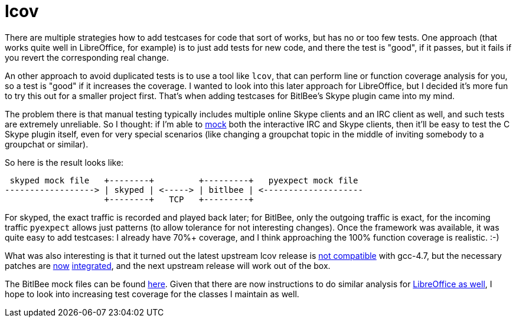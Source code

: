 = lcov

:slug: lcov
:category: opensuse
:tags: en, lcov, bitlbee
:date: 2013-01-27T21:33:02Z
There are multiple strategies how to add testcases for code that sort of works,
but has no or too few tests. One approach (that works quite well in
LibreOffice, for example) is to just add tests for new code, and there the test
is "good", if it passes, but it fails if you revert the corresponding real
change.

An other approach to avoid duplicated tests is to use a tool like `lcov`, that
can perform line or function coverage analysis for you, so a test is "good" if
it increases the coverage. I wanted to look into this later approach for
LibreOffice, but I decided it's more fun to try this out for a smaller project
first. That's when adding testcases for BitlBee's Skype plugin came into my
mind.

The problem there is that manual testing typically includes multiple online
Skype clients and an IRC client as well, and such tests are extremely
unreliable. So I thought: if I'm able to
http://en.wikipedia.org/wiki/Mock_object[mock] both the interactive IRC and
Skype clients, then it'll be easy to test the C Skype plugin itself, even for
very special scenarios (like changing a groupchat topic in the middle of
inviting somebody to a groupchat or similar).

So here is the result looks like:

----
 skyped mock file   +--------+         +---------+   pyexpect mock file
------------------> | skyped | <-----> | bitlbee | <--------------------
                    +--------+   TCP   +---------+
----

For skyped, the exact traffic is recorded and played back later; for BitlBee,
only the outgoing traffic is exact, for the incoming traffic `pyexpect` allows
just patterns (to allow tolerance for not interesting changes). Once the
framework was available, it was quite easy to add testcases: I already have
70%+ coverage, and I think approaching the 100% function coverage is realistic.
:-)

What was also interesting is that it turned out the latest upstream lcov
release is
http://sourceforge.net/mailarchive/forum.php?thread_name=50F3ECB7.7070505%40linux.vnet.ibm.com&forum_name=ltp-coverage[not
compatible] with gcc-4.7, but the necessary patches are
https://build.opensuse.org/request/show/148334[now]
https://build.opensuse.org/request/show/148408[integrated], and the next
upstream release will work out of the box.

The BitlBee mock files can be found
http://code.bitlbee.org/lh/bitlbee/files/head:/protocols/skype/t[here]. Given
that there are now instructions to do similar analysis for
http://wiki.documentfoundation.org/Development/Lcov[LibreOffice as well], I
hope to look into increasing test coverage for the classes I maintain as well.
